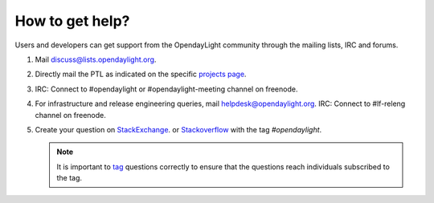 ****************
How to get help?
****************

Users and developers can get support from the OpendayLight community through the
mailing lists, IRC and forums.

#. Mail discuss@lists.opendaylight.org.

#. Directly mail the PTL as indicated on the specific
   `projects page <https://wiki.opendaylight.org/view/Project_list>`_.

#. IRC: Connect to #opendaylight or #opendaylight-meeting channel on freenode.

#. For infrastructure and release engineering queries, mail helpdesk@opendaylight.org.
   IRC: Connect to #lf-releng channel on freenode.

#. Create your question on `StackExchange <https://stackexchange.com/>`_.
   or `Stackoverflow <https://stackoverflow.com/>`_ with the tag
   `#opendaylight`.

   .. note:: It is important to `tag <https://stackoverflow.com/help/tagging>`_
      questions correctly to ensure that the questions reach individuals
      subscribed to the tag.
